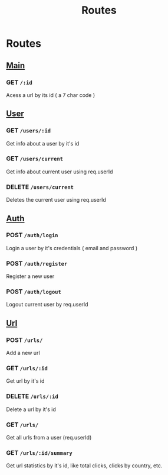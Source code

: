 #+title: Routes

* Routes
:PROPERTIES:
:ID: routes
:END:
** [[file:main.org][Main]]
*** GET  =/:id=
Acess a url by its id ( a 7 char code )
** [[file:users.org][User]]
*** GET  =/users/:id=
Get info about a user by it's id
*** GET  =/users/current=
Get info about current user using req.userId
*** DELETE  =/users/current=
Deletes the current user using req.userId
** [[file:auth.org][Auth]]
*** POST  =/auth/login=
Login a user by it's credentials ( email and password )
*** POST  =/auth/register=
Register a new user
*** POST  =/auth/logout=
Logout current user by req.userId
** [[file:urls.org][Url]]
*** POST  =/urls/=
Add a new url
*** GET  =/urls/:id=
Get url by it's id
*** DELETE  =/urls/:id=
Delete a url by it's id
*** GET  =/urls/=
Get all urls from a user (req.userId)
*** GET  =/urls/:id/summary=
Get url statistics by it's id, like total clicks, clicks by country, etc.
